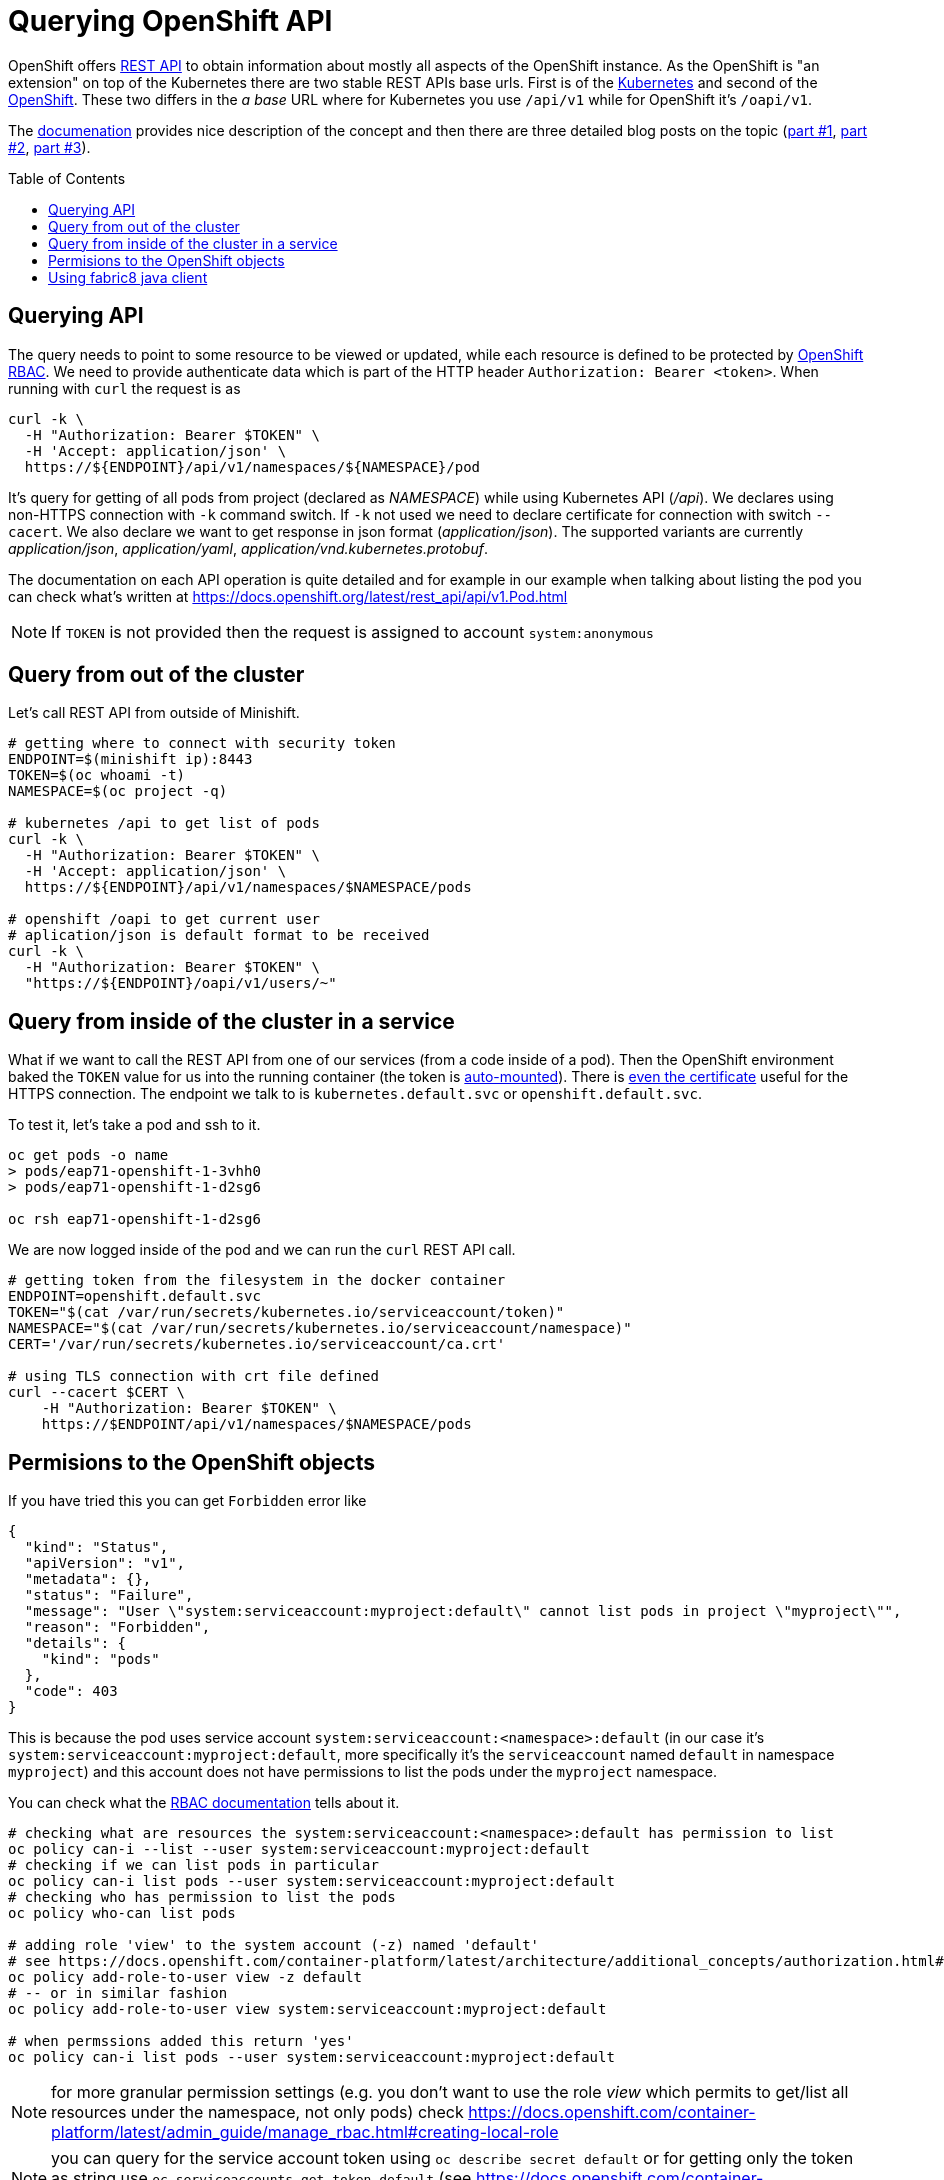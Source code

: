 = Querying OpenShift API
:hp-tags: openshift, kubernetes, api
:toc: macro
:release: 1.0
:published_at: 2018-02-28
:icons: font

OpenShift offers https://docs.openshift.com/container-platform/latest/rest_api/[REST API]
to obtain information about mostly all aspects
of the OpenShift instance. As the OpenShift is "an extension" on top of the Kubernetes
there are two stable REST APIs base urls. First is of the
https://docs.openshift.com/container-platform/latest/rest_api/kubernetes_v1.html[Kubernetes]
and second of the https://docs.openshift.com/container-platform/latest/rest_api/openshift_v1.html[OpenShift].
These two differs in the _a base_ URL where for Kubernetes you use `/api/v1`
while for OpenShift it's `/oapi/v1`.

The https://docs.openshift.com/container-platform/latest/rest_api/[documenation] provides
nice description of the concept and then there are three detailed blog posts on the topic
(https://blog.openshift.com/kubernetes-deep-dive-api-server-part-1/[part #1],
 https://blog.openshift.com/kubernetes-deep-dive-api-server-part-2/[part #2],
 https://blog.openshift.com/kubernetes-deep-dive-api-server-part-3a/[part #3]).

toc::[]

== Querying API

The query needs to point to some resource to be viewed or updated, while each resource
is defined to be protected by https://docs.openshift.com/container-platform/3.7/admin_guide/manage_rbac.html[OpenShift RBAC].
We need to provide authenticate data which is part of the HTTP header `Authorization: Bearer <token>`.
When running with `curl` the request is as

```bash
curl -k \
  -H "Authorization: Bearer $TOKEN" \
  -H 'Accept: application/json' \
  https://${ENDPOINT}/api/v1/namespaces/${NAMESPACE}/pod
```

It's query for getting of all pods from project (declared as _NAMESPACE_)
while using Kubernetes API (_/api_). We declares using non-HTTPS connection with
`-k` command switch. If `-k` not used we need to declare certificate for connection
with switch `--cacert`. We also declare we want to get response in json format (_application/json_).
The supported variants are currently _application/json_, _application/yaml_, _application/vnd.kubernetes.protobuf_.

The documentation on each API operation is quite detailed and for example in our
example when talking about listing the pod you can check what's written at
https://docs.openshift.org/latest/rest_api/api/v1.Pod.html

NOTE: If `TOKEN` is not provided then the request is assigned to account `system:anonymous`

== Query from out of the cluster

Let's call REST API from outside of Minishift.

```bash
# getting where to connect with security token
ENDPOINT=$(minishift ip):8443
TOKEN=$(oc whoami -t)
NAMESPACE=$(oc project -q)

# kubernetes /api to get list of pods
curl -k \
  -H "Authorization: Bearer $TOKEN" \
  -H 'Accept: application/json' \
  https://${ENDPOINT}/api/v1/namespaces/$NAMESPACE/pods

# openshift /oapi to get current user
# aplication/json is default format to be received
curl -k \
  -H "Authorization: Bearer $TOKEN" \
  "https://${ENDPOINT}/oapi/v1/users/~"
```

== Query from inside of the cluster in a service

What if we want to call the REST API from one of our services (from a code inside of a pod).
Then the OpenShift environment baked the `TOKEN` value for us into the running container
(the token is https://kubernetes.io/docs/tasks/configure-pod-container/configure-service-account[auto-mounted]).
There is https://kubernetes.io/docs/tasks/configure-pod-container/configure-service-account[even the certificate]
useful for the HTTPS connection. The endpoint we talk to is
`kubernetes.default.svc` or `openshift.default.svc`.

To test it, let's take a pod and ssh to it.

```bash
oc get pods -o name
> pods/eap71-openshift-1-3vhh0
> pods/eap71-openshift-1-d2sg6

oc rsh eap71-openshift-1-d2sg6
```

We are now logged inside of the pod and we can run the `curl` REST API call.

```bash
# getting token from the filesystem in the docker container
ENDPOINT=openshift.default.svc
TOKEN="$(cat /var/run/secrets/kubernetes.io/serviceaccount/token)"
NAMESPACE="$(cat /var/run/secrets/kubernetes.io/serviceaccount/namespace)"
CERT='/var/run/secrets/kubernetes.io/serviceaccount/ca.crt'

# using TLS connection with crt file defined
curl --cacert $CERT \
    -H "Authorization: Bearer $TOKEN" \
    https://$ENDPOINT/api/v1/namespaces/$NAMESPACE/pods
```

== Permisions to the OpenShift objects

If you have tried this you can get `Forbidden` error like

```json
{
  "kind": "Status",
  "apiVersion": "v1",
  "metadata": {},
  "status": "Failure",
  "message": "User \"system:serviceaccount:myproject:default\" cannot list pods in project \"myproject\"",
  "reason": "Forbidden",
  "details": {
    "kind": "pods"
  },
  "code": 403
}
```

This is because the pod uses service account `system:serviceaccount:<namespace>:default`
(in our case it's `system:serviceaccount:myproject:default`,
more specifically it's the `serviceaccount` named `default` in namespace `myproject`)
and this account does not have permissions to list the pods under the `myproject` namespace.

You can check what the https://docs.openshift.com/container-platform/3.7/admin_guide/manage_rbac.html[RBAC documentation]
tells about it.

```bash
# checking what are resources the system:serviceaccount:<namespace>:default has permission to list
oc policy can-i --list --user system:serviceaccount:myproject:default
# checking if we can list pods in particular
oc policy can-i list pods --user system:serviceaccount:myproject:default
# checking who has permission to list the pods
oc policy who-can list pods

# adding role 'view' to the system account (-z) named 'default'
# see https://docs.openshift.com/container-platform/latest/architecture/additional_concepts/authorization.html#roles
oc policy add-role-to-user view -z default
# -- or in similar fashion
oc policy add-role-to-user view system:serviceaccount:myproject:default

# when permssions added this return 'yes'
oc policy can-i list pods --user system:serviceaccount:myproject:default
```

NOTE: for more granular permission settings (e.g. you don't want to use the role _view_
which permits to get/list all resources under the namespace, not only pods) check
https://docs.openshift.com/container-platform/latest/admin_guide/manage_rbac.html#creating-local-role

NOTE: you can query for the service account token using `oc describe secret default`
or for getting only the token as string use `oc serviceaccounts get-token default`
(see https://docs.openshift.com/container-platform/latest/dev_guide/service_accounts.html#using-a-service-accounts-credentials-externally)

== Using fabric8 java client

Fabric8 https://github.com/fabric8io/kubernetes-client[provides java client] to work
with the Kubernetes/OpenShift API. At the starts it's enough to add the Maven dependency

```xml
<dependency>
  <groupId>io.fabric8</groupId>
  <artifactId>openshift-client</artifactId>
  <version>3.0.3</version>
</dependency>
```

and you can start to use the provided java api in your project. The nice thing is that the client
is quite auto-magic - you don't do any further configuration and you use default constructor without parameters.
For example if called from inside of the pod it will find the service account token on its own
and use it for processing the API call.

```java
try (OpenShiftClient client = new DefaultOpenShiftClient()) {
    System.out.println("Client opened is: " + client);
    client.pods().list().getItems().stream().forEach(
      p -> System.out.println("pod: " + p));
}
```
